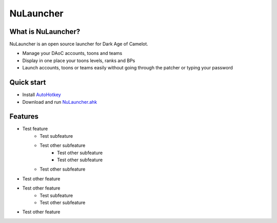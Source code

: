 NuLauncher
==========

.. image:: https://img.shields.io/discord/930045111285465138.svg?label=&logo=discord&logoColor=ffffff&color=7389D8&labelColor=6A7EC2
   :alt: NuLauncher Discord Server
   :target: https://discord.gg/v9GpYWVya5

What is NuLauncher?
-------------------

NuLauncher is an open source launcher for Dark Age of Camelot.

- Manage your DAoC accounts, toons and teams
- Display in one place your toons levels, ranks and BPs
- Launch accounts, toons or teams easily without going through the patcher or typing your password

Quick start
-----------

- Install `AutoHotkey <https://www.autohotkey.com>`_
- Download and run `NuLauncher.ahk <https://raw.githubusercontent.com/oli-lap/NuLauncher/main/NuLauncher.ahk>`_

Features
--------

* Test feature
   * Test subfeature
   * Test other subfeature
      * Test other subfeature
      * Test other subfeature
   * Test other subfeature
* Test other feature
* Test other feature
   * Test subfeature
   * Test other subfeature
* Test other feature
